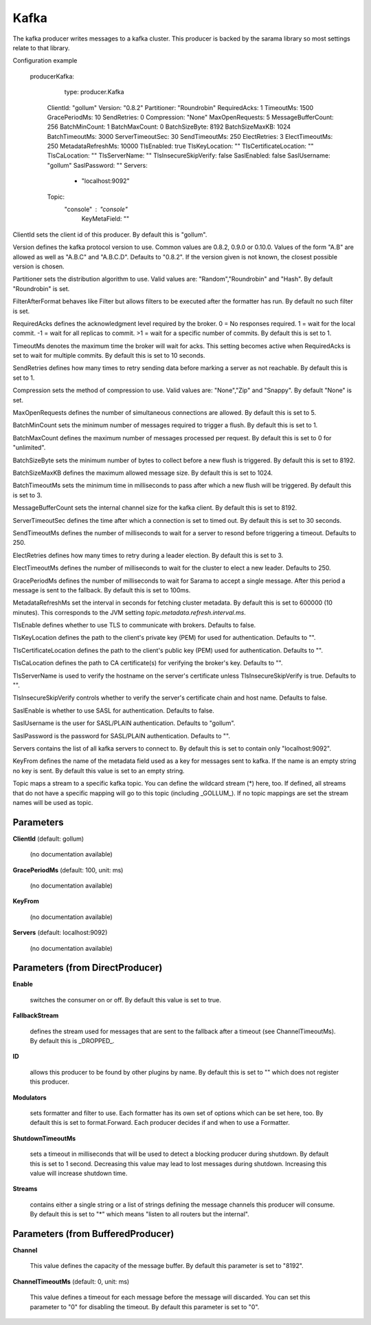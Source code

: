 .. Autogenerated by Gollum RST generator (docs/generator/*.go)

Kafka
=====

The kafka producer writes messages to a kafka cluster. This producer is
backed by the sarama library so most settings relate to that library.

Configuration example

  producerKafka:
  	type: producer.Kafka
     ClientId: "gollum"
     Version: "0.8.2"
     Partitioner: "Roundrobin"
     RequiredAcks: 1
     TimeoutMs: 1500
     GracePeriodMs: 10
     SendRetries: 0
     Compression: "None"
     MaxOpenRequests: 5
     MessageBufferCount: 256
     BatchMinCount: 1
     BatchMaxCount: 0
     BatchSizeByte: 8192
     BatchSizeMaxKB: 1024
     BatchTimeoutMs: 3000
     ServerTimeoutSec: 30
     SendTimeoutMs: 250
     ElectRetries: 3
     ElectTimeoutMs: 250
     MetadataRefreshMs: 10000
     TlsEnabled: true
     TlsKeyLocation: ""
     TlsCertificateLocation: ""
     TlsCaLocation: ""
     TlsServerName: ""
     TlsInsecureSkipVerify: false
     SaslEnabled: false
     SaslUsername: "gollum"
     SaslPassword: ""
     Servers:
   	  - "localhost:9092"
     Topic:
       "console" : "console"
	KeyMetaField: ""

ClientId sets the client id of this producer. By default this is "gollum".

Version defines the kafka protocol version to use. Common values are 0.8.2,
0.9.0 or 0.10.0. Values of the form "A.B" are allowed as well as "A.B.C"
and "A.B.C.D". Defaults to "0.8.2". If the version given is not known, the
closest possible version is chosen.

Partitioner sets the distribution algorithm to use. Valid values are:
"Random","Roundrobin" and "Hash". By default "Roundrobin" is set.

FilterAfterFormat behaves like Filter but allows filters to be executed
after the formatter has run. By default no such filter is set.

RequiredAcks defines the acknowledgment level required by the broker.
0 = No responses required. 1 = wait for the local commit. -1 = wait for
all replicas to commit. >1 = wait for a specific number of commits.
By default this is set to 1.

TimeoutMs denotes the maximum time the broker will wait for acks. This
setting becomes active when RequiredAcks is set to wait for multiple commits.
By default this is set to 10 seconds.

SendRetries defines how many times to retry sending data before marking a
server as not reachable. By default this is set to 1.

Compression sets the method of compression to use. Valid values are:
"None","Zip" and "Snappy". By default "None" is set.

MaxOpenRequests defines the number of simultaneous connections are allowed.
By default this is set to 5.

BatchMinCount sets the minimum number of messages required to trigger a
flush. By default this is set to 1.

BatchMaxCount defines the maximum number of messages processed per
request. By default this is set to 0 for "unlimited".

BatchSizeByte sets the minimum number of bytes to collect before a new flush
is triggered. By default this is set to 8192.

BatchSizeMaxKB defines the maximum allowed message size. By default this is
set to 1024.

BatchTimeoutMs sets the minimum time in milliseconds to pass after which a new
flush will be triggered. By default this is set to 3.

MessageBufferCount sets the internal channel size for the kafka client.
By default this is set to 8192.

ServerTimeoutSec defines the time after which a connection is set to timed
out. By default this is set to 30 seconds.

SendTimeoutMs defines the number of milliseconds to wait for a server to
resond before triggering a timeout. Defaults to 250.

ElectRetries defines how many times to retry during a leader election.
By default this is set to 3.

ElectTimeoutMs defines the number of milliseconds to wait for the cluster to
elect a new leader. Defaults to 250.

GracePeriodMs defines the number of milliseconds to wait for Sarama to
accept a single message. After this period a message is sent to the fallback.
By default this is set to 100ms.

MetadataRefreshMs set the interval in seconds for fetching cluster metadata.
By default this is set to 600000 (10 minutes). This corresponds to the JVM
setting `topic.metadata.refresh.interval.ms`.

TlsEnable defines whether to use TLS to communicate with brokers. Defaults
to false.

TlsKeyLocation defines the path to the client's private key (PEM) for used
for authentication. Defaults to "".

TlsCertificateLocation defines the path to the client's public key (PEM) used
for authentication. Defaults to "".

TlsCaLocation defines the path to CA certificate(s) for verifying the broker's
key. Defaults to "".

TlsServerName is used to verify the hostname on the server's certificate
unless TlsInsecureSkipVerify is true. Defaults to "".

TlsInsecureSkipVerify controls whether to verify the server's certificate
chain and host name. Defaults to false.

SaslEnable is whether to use SASL for authentication. Defaults to false.

SaslUsername is the user for SASL/PLAIN authentication. Defaults to "gollum".

SaslPassword is the password for SASL/PLAIN authentication. Defaults to "".

Servers contains the list of all kafka servers to connect to.  By default this
is set to contain only "localhost:9092".

KeyFrom defines the name of the metadata field used as a key for messages
sent to kafka. If the name is an empty string no key is sent. By default
this value is set to an empty string.

Topic maps a stream to a specific kafka topic. You can define the
wildcard stream (*) here, too. If defined, all streams that do not have a
specific mapping will go to this topic (including _GOLLUM_).
If no topic mappings are set the stream names will be used as topic.




Parameters
----------

**ClientId** (default: gollum)

  (no documentation available)
  

**GracePeriodMs** (default: 100, unit: ms)

  (no documentation available)
  

**KeyFrom**

  (no documentation available)
  

**Servers** (default: localhost:9092)

  (no documentation available)
  

Parameters (from DirectProducer)
--------------------------------

**Enable**

  switches the consumer on or off. By default this value is set to true.
  
  

**FallbackStream**

  defines the stream used for messages that are sent to the fallback after
  a timeout (see ChannelTimeoutMs). By default this is _DROPPED_.
  
  

**ID**

  allows this producer to be found by other plugins by name. By default this
  is set to "" which does not register this producer.
  
  

**Modulators**

  sets formatter and filter to use. Each formatter has its own set of options
  which can be set here, too. By default this is set to format.Forward.
  Each producer decides if and when to use a Formatter.
  
  

**ShutdownTimeoutMs**

  sets a timeout in milliseconds that will be used to detect
  a blocking producer during shutdown. By default this is set to 1 second.
  Decreasing this value may lead to lost messages during shutdown. Increasing
  this value will increase shutdown time.
  
  

**Streams**

  contains either a single string or a list of strings defining the
  message channels this producer will consume. By default this is set to "*"
  which means "listen to all routers but the internal".
  
  

Parameters (from BufferedProducer)
----------------------------------

**Channel**

  This value defines the capacity of the message buffer.
  By default this parameter is set to "8192".
  
  

**ChannelTimeoutMs** (default: 0, unit: ms)

  This value defines a timeout for each message before the message will discarded.
  You can set this parameter to "0" for disabling the timeout.
  By default this parameter is set to "0".
  
  



